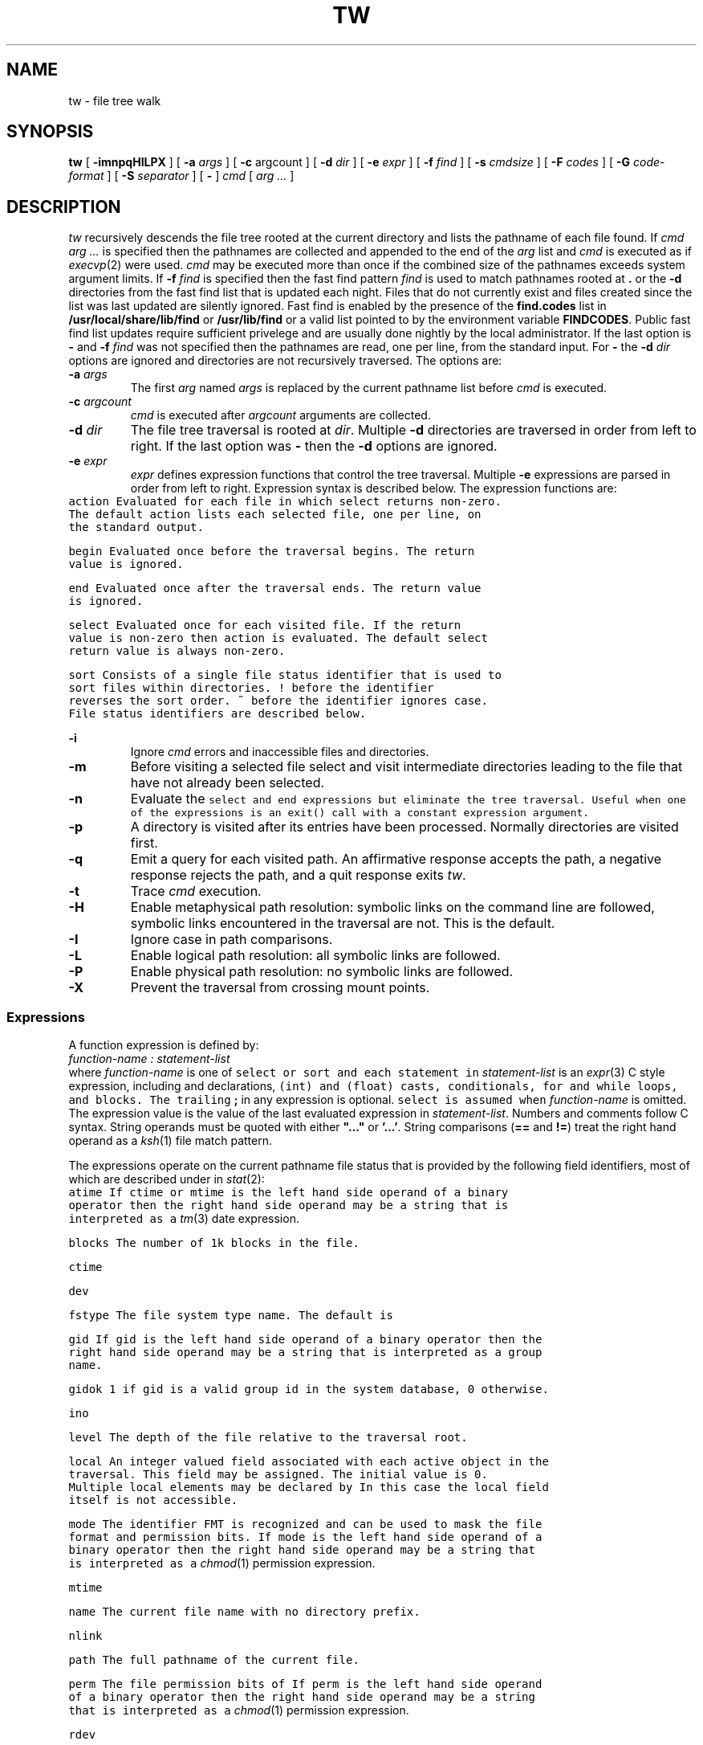 .de X		\" literal font
.ft 5
.it 1 }N
.if !\\$1 \&\\$1 \\$2 \\$3 \\$4 \\$5 \\$6
..
.de XR
.}S 5 1 \& "\\$1" "\\$2" "\\$3" "\\$4" "\\$5" "\\$6"
..
.de RX
.}S 1 5 \& "\\$1" "\\$2" "\\$3" "\\$4" "\\$5" "\\$6"
..
.de XI
.}S 5 2 \& "\\$1" "\\$2" "\\$3" "\\$4" "\\$5" "\\$6"
..
.de IX
.}S 2 5 \& "\\$1" "\\$2" "\\$3" "\\$4" "\\$5" "\\$6"
..
.de EX		\" start example
.ta 1i 2i 3i 4i 5i 6i
.PP
.RS 
.PD 0
.ft 5
.nf
..
.de EE		\" end example
.fi
.ft
.PD
.RE
.PP
..
.TH TW 1
.SH NAME
tw \- file tree walk
.SH SYNOPSIS
.B tw
[
.B \-imnpqHILPX
] [
.B \-a
.I args
] [
.B \-c
argcount
] [
.B \-d
.I dir
] [
.B \-e
.I expr
] [
.B \-f
.I find
] [
.B \-s
.I cmdsize
] [
.B \-F
.I codes
] [
.B \-G
.I code-format
] [
.B \-S
.I separator
] [
.B \-
]
.I cmd
[
.I "arg ..."
]
.SH DESCRIPTION
.I tw
recursively descends the file tree rooted at the current directory
and lists the pathname of each file found.
If
.I "cmd arg ..."
is specified then the pathnames are collected and appended to the end of the
.I arg
list and
.I cmd
is executed as if
.IR execvp (2)
were used.
.I cmd
may be executed more than once if the combined size of the pathnames
exceeds system argument limits.
If
.BI \-f " find"
is specified then the fast find pattern
.I find
is used to match pathnames rooted at
.B .
or the
.B \-d
directories
from the fast find list that is updated each night.
Files that do not currently exist and files created since the list
was last updated are silently ignored.
Fast find is enabled by the presence of the
.B find.codes
list in
.B /usr/local/share/lib/find
or
.B /usr/lib/find
or a valid list pointed to by the environment variable
.BR FINDCODES .
Public fast find list updates require sufficient privelege and are usually
done nightly by the local administrator.
If the last option is
.B \-
and
.BI \-f " find"
was not specified then the pathnames are read, one per line,
from the standard input.
For
.B \-
the
.BI \-d " dir"
options are ignored and directories are not recursively traversed.
The options are:
.TP
.BI \-a " args"
The first
.I arg
named
.I args
is replaced by the current pathname list before
.I cmd
is executed.
.TP
.BI \-c " argcount"
.I cmd
is executed after
.I argcount
arguments are collected.
.TP
.BI \-d " dir"
The file tree traversal is rooted at
.IR dir .
Multiple
.B \-d
directories are traversed in order from left to right.
If the last option was
.B \-
then the
.B \-d
options are ignored.
.TP
.BI \-e " expr"
.I expr
defines expression functions that control the tree traversal.
Multiple
.B \-e
expressions are parsed in order from left to right.
Expression syntax is described below.
The expression functions are:
.RS
.TP
.X action
Evaluated for each file in which
.X select
returns non-zero.
The default
.X action
lists each selected file, one per line, on the standard output.
.TP
.X begin
Evaluated once before the traversal begins.
The return value is ignored.
.TP
.X end
Evaluated once after the traversal ends.
The return value is ignored.
.TP
.X select
Evaluated once for each visited file.
If the return value is non-zero then
.X action
is evaluated.
The default
.X select
return value is always non-zero.
.TP
.X sort
Consists of a single file status identifier that
is used to sort files within directories.
.X !
before the identifier reverses the sort order.
.X ~
before the identifier ignores case.
File status identifiers are described below.
.RE
.TP
.B \-i
Ignore
.I cmd
errors and inaccessible files and directories.
.TP
.B \-m
Before visiting a selected file select and visit intermediate directories
leading to the file that have not already been selected.
.TP
.B \-n
Evaluate the
.XR begin ,
.X select
and
.X end
expressions but eliminate the tree traversal.
Useful when one of the expressions is an
.X exit()
call with a constant expression argument.
.TP
.B \-p
A directory is visited after its entries have been processed.
Normally directories are visited first.
.TP
.B \-q
Emit a query for each visited path.
An affirmative response accepts the path,
a negative response rejects the path,
and a quit response exits
.IR tw .
.TP
.B \-t
Trace
.I cmd
execution.
.TP
.B \-H
Enable metaphysical path resolution:
symbolic links on the command line are followed,
symbolic links encountered in the traversal are not.
This is the default.
.TP
.B \-I
Ignore case in path comparisons.
.TP
.B \-L
Enable logical path resolution: all symbolic links are followed.
.TP
.B \-P
Enable physical path resolution: no symbolic links are followed.
.TP
.B \-X
Prevent the traversal from crossing mount points.
.SS Expressions
A function expression is defined by:
.EX
    \fIfunction-name : statement-list\fP
.EE
where
.I function-name
is one of
.XR action ,
.XR begin ,
.XR end ,
.X select
or
.X sort
and each statement in
.I statement-list
is an
.IR expr (3)
C style expression, including
.XI int " variable, ..."
and
.XI float " variable, ..."
declarations,
.X (int)
and
.X (float)
casts,
.XR if \- else
conditionals,
.X for
and
.X while
loops, and
.XR { " ... " }
blocks.
The trailing
.B ;
in any expression is optional.
.X select
is assumed when
.I function-name
is omitted.
The expression value is the value of the last evaluated expression in
.IR statement-list .
Numbers and comments follow C syntax.
String operands must be quoted with either
\fB"..."\fP or \fB'...'\fP.
String comparisons
.RB ( ==
and
.BR != )
treat the right hand operand as a
.IR ksh (1)
file match pattern.
.PP
The expressions operate on the current pathname file status
that is provided by the following field identifiers,
most of which are described under
.XI st_ field
in
.IR stat (2):
.TP
.X  atime
If
.XR atime ,
.X ctime
or
.X mtime
is the left hand side operand of a binary operator then the
right hand side operand may be a string that is interpreted
as a
.IR tm (3)
date expression.
.TP
.X  blocks
The number of 1k blocks in the file.
.TP
.X  ctime
.TP
.X  dev
.TP
.X fstype
The file system type name.
The default is
.XR 'ufs' .
.TP
.X  gid
If
.X gid
is the left hand side operand of a binary operator then the
right hand side operand may be a string that is interpreted
as a group name.
.TP
.X gidok
.X 1
if
.X gid
is a valid group id in the system database,
.X 0
otherwise.
.TP
.X  ino
.TP
.X level
The depth of the file relative to the traversal root.
.TP
.X local
An integer valued field associated with each active object in the traversal.
This field may be assigned.
The initial value is 0.
Multiple
.X local
elements may be declared by
.XI "int local." element1... ; .
In this case the
.X local
field itself is not accessible.
.TP
.X  mode
The identifier
.X FMT
is recognized and can be used to mask the file format and permission bits.
If
.X mode
is the left hand side operand of a binary operator then the
right hand side operand may be a string that is interpreted
as a
.IR chmod (1)
permission expression.
.TP
.X  mtime
.TP
.X  name
The current file name with no directory prefix.
.TP
.X  nlink
.TP
.X path
The full pathname of the current file.
.TP
.X  perm
The file permission bits of
.XR mode .
If
.X perm
is the left hand side operand of a binary operator then the
right hand side operand may be a string that is interpreted
as a
.IR chmod (1)
permission expression.
.TP
.X  rdev
.TP
.X  size
.TP
.X status
The
.X "struct FTW"
.X status
field as defined in
.IR ftwalk (3).
This field may be assigned.
The symbols
.XR AGAIN ,
.XR FOLLOW ,
.X NOPOST
and
.X SKIP
are recognized and correspond to the constants prefixed by
.XR FTW_ .
.X status=SKIP
may be used to prune subdirectories from the tree traversal.
.TP
.X  type
The file type bits of
.XR mode .
The identifiers
.XR BLK ,
.XR CHR ,
.XR DIR ,
.XR FIFO ,
.XR LNK ,
.X REG
and
.X SOCK
are recognized.
.TP
.X  uid
If
.X uid
is the left hand side operand of a binary operator then the
right hand side operand may be a string that is interpreted
as a user name.
.TP
.X uidok
.X 1
if
.X uid
is a valid user id in the system database,
.X 0
otherwise.
.TP
.X visit
An integer variable associated with each unique object visited.
Objects are identified using the
.X st_dev
and
.X st_ino
status fields.
This field may be assigned.
The initial value is 0.
Multiple
.X visit
elements may be declared by
.XI "int visit." element1... ; .
In this case the
.X visit
field itself is not accessible.
.PP
Field identifiers may be prefixed by 1 or more
.X parent.
references, accessing parent directory status information.
The parent status information of a top level object is the same as the object
except that
.X name
and
.X path
are undefined.
If a field identifier is immediately preceded by
.IB string .
then
.I string
is a file pathname from which the status is taken.
.PP
The following
.IR expr (3)
functions are also supported:
.TP
.XI exit( expr )
Causes
.I tw
to exit with the exit code
.IR expr .
.I expr
defaults to
.X 0
if omitted.
.TP
.XI printf( format [, arg... ])
.PD 0
.XI eprintf( format [, arg... ])
.PD
Print the arguments on
.X stdout
.RX ( stderr )
using the
.IR printf (3)
specification
.IR format .
The
.X h
(short) format modifier is not supported.
.TP
.XI query( format [, arg... ])
Prompt with the
.IR printf (3)
message on
.X stderr
for an interactive response.
A line beginning with
.B y
returns 1,
.B q
or
.B EOF
causes 
.I tw
to exit immediately, and any other input returns 0.
.SH EXAMPLES
.EX
tw
.EE
Lists the current directory tree.
.EX
tw chmod go-w
.EE
Turns off the group and other write permissions for all files in the
current directory tree using a minimal amount of
.IR chmod (1)
command execs.
.EX
tw -e "uid != 'bozo' || (mode & 'go=w')"
.EE
Lists all files in the current directory that don't belong to the user
.X bozo
or that have group or other write permission.
.EX
tw -m -d / -e "fstype == '/'.fstype && mtime > '/etc/backup.time'.mtime"
.EE
Lists all files and intermediate directories on the same file system type as
.X /
that are newer than the file
.XR /etc/backup.time .
.EX
tw - chmod +x < commands
.EE
Executes
.X "chmod +x"
on the pathnames listed in the file
.XR commands .
.EX
tw -e "
int count;
action:
    count++;
    printf('name=%s inode=%08ld\en', name, ino);
end:
    printf('%d file%s\en', count, count == 1 ? '' : 's');
"
.EE
Lists the name and inode number of each file and also the total
number of files.
.EX
tw \-pP \-e "
action:
    if (visit++ == 0) {
        parent.local += local + blocks;
        if (type == DIR) printf('%d\et%s\en', local + blocks, path);
    }
"
.EE
Exercise to the reader.
.SH "SEE ALSO"
chmod(1), ksh(1), execvp(2), stat(2), expr(3), ftwalk(3), printf(3), tm(3)
